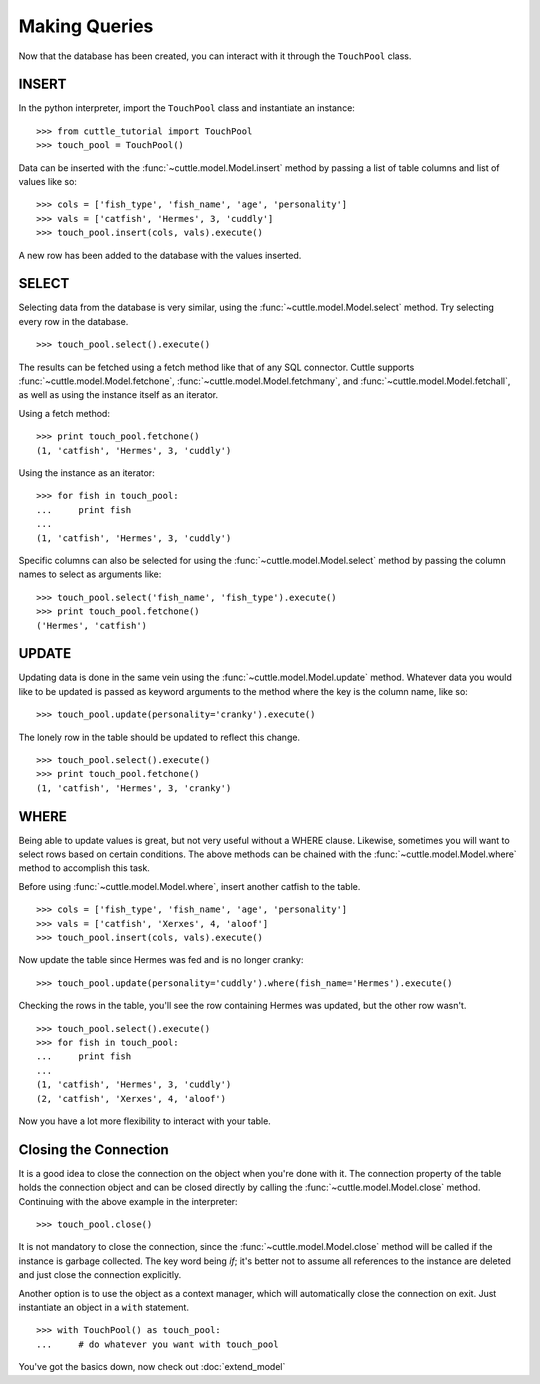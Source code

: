 Making Queries
==============

Now that the database has been created, you can interact with it through
the ``TouchPool`` class.

INSERT
------

In the python interpreter, import the ``TouchPool`` class and instantiate an
instance::

  >>> from cuttle_tutorial import TouchPool
  >>> touch_pool = TouchPool()

Data can be inserted with the :func:`~cuttle.model.Model.insert` method by
passing a list of table columns and list of values like so::

  >>> cols = ['fish_type', 'fish_name', 'age', 'personality']
  >>> vals = ['catfish', 'Hermes', 3, 'cuddly']
  >>> touch_pool.insert(cols, vals).execute()

A new row has been added to the database with the values inserted.

SELECT
------

Selecting data from the database is very similar, using the
:func:`~cuttle.model.Model.select` method. Try selecting every row in the
database. ::

  >>> touch_pool.select().execute()

The results can be fetched using a fetch method like that of any SQL connector.
Cuttle supports :func:`~cuttle.model.Model.fetchone`, :func:`~cuttle.model.Model.fetchmany`,
and :func:`~cuttle.model.Model.fetchall`, as well as using the instance itself as
an iterator.

Using a fetch method::

  >>> print touch_pool.fetchone()
  (1, 'catfish', 'Hermes', 3, 'cuddly')

Using the instance as an iterator::

  >>> for fish in touch_pool:
  ...     print fish
  ...
  (1, 'catfish', 'Hermes', 3, 'cuddly')

Specific columns can also be selected for using the :func:`~cuttle.model.Model.select`
method by passing the column names to select as arguments like::

  >>> touch_pool.select('fish_name', 'fish_type').execute()
  >>> print touch_pool.fetchone()
  ('Hermes', 'catfish')

UPDATE
------

Updating data is done in the same vein using the :func:`~cuttle.model.Model.update`
method. Whatever data you would like to be updated is passed as keyword arguments
to the method where the key is the column name, like so::

  >>> touch_pool.update(personality='cranky').execute()

The lonely row in the table should be updated to reflect this change. ::

  >>> touch_pool.select().execute()
  >>> print touch_pool.fetchone()
  (1, 'catfish', 'Hermes', 3, 'cranky')

WHERE
-----

Being able to update values is great, but not very useful without a WHERE
clause. Likewise, sometimes you will want to select rows based on certain
conditions. The above methods can be chained with the
:func:`~cuttle.model.Model.where` method to accomplish this task.

Before using :func:`~cuttle.model.Model.where`, insert another catfish to the
table. ::

  >>> cols = ['fish_type', 'fish_name', 'age', 'personality']
  >>> vals = ['catfish', 'Xerxes', 4, 'aloof']
  >>> touch_pool.insert(cols, vals).execute()

Now update the table since Hermes was fed and is no longer cranky::

  >>> touch_pool.update(personality='cuddly').where(fish_name='Hermes').execute()

Checking the rows in the table, you'll see the row containing Hermes was
updated, but the other row wasn't. ::

  >>> touch_pool.select().execute()
  >>> for fish in touch_pool:
  ...     print fish
  ...
  (1, 'catfish', 'Hermes', 3, 'cuddly')
  (2, 'catfish', 'Xerxes', 4, 'aloof')

Now you have a lot more flexibility to interact with your table.

Closing the Connection
----------------------

It is a good idea to close the connection on the object when you're done with
it. The connection property of the table holds the connection object and can
be closed directly by calling the :func:`~cuttle.model.Model.close` method.
Continuing with the above example in the interpreter::

  >>> touch_pool.close()

It is not mandatory to close the connection, since the
:func:`~cuttle.model.Model.close` method will be called if the instance is
garbage collected. The key word being `if`; it's better not to assume all
references to the instance are deleted and just close the connection explicitly.

Another option is to use the object as a context manager, which will
automatically close the connection on exit. Just instantiate an object in a
``with`` statement. ::

  >>> with TouchPool() as touch_pool:
  ...     # do whatever you want with touch_pool

You've got the basics down, now check out :doc:`extend_model`
